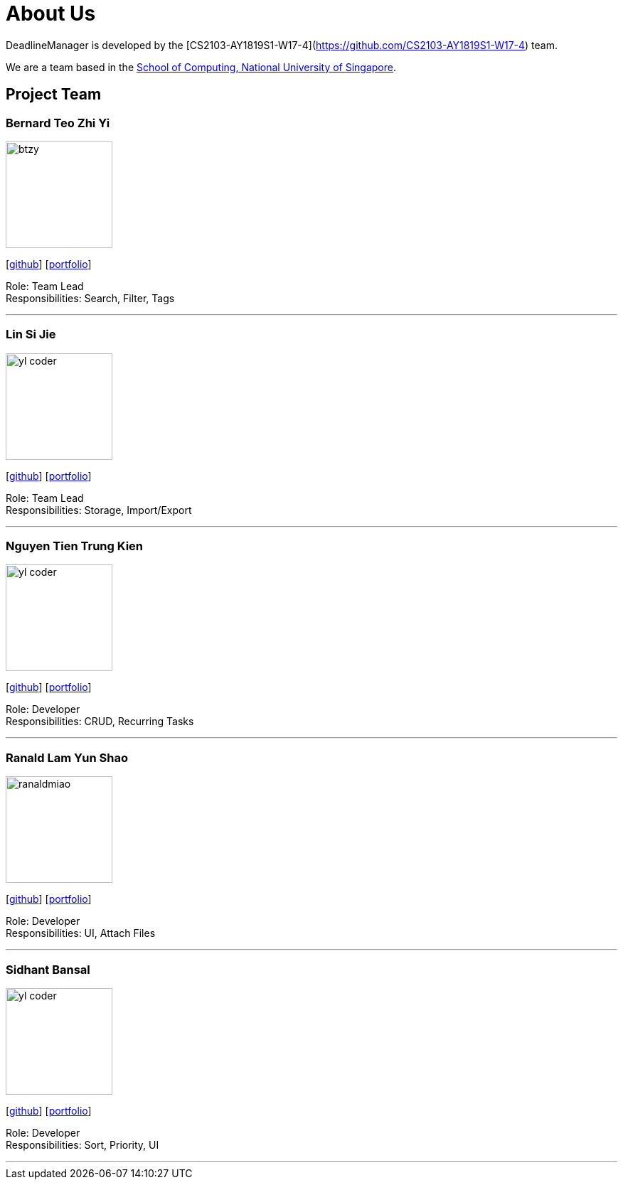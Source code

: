 = About Us
:site-section: AboutUs
:relfileprefix: team/
:imagesDir: images
:stylesDir: stylesheets

DeadlineManager is developed by the [CS2103-AY1819S1-W17-4](https://github.com/CS2103-AY1819S1-W17-4) team. +

We are a team based in the http://www.comp.nus.edu.sg[School of Computing, National University of Singapore].

== Project Team

=== Bernard Teo Zhi Yi
image::btzy.jpg[width="150", align="left"]
{empty}[http://github.com/btzy[github]] [<<btzy#, portfolio>>]

Role: Team Lead +
Responsibilities: Search, Filter, Tags

'''

=== Lin Si Jie
image::yl_coder.jpg[width="150", align="left"]
{empty}[http://github.com/sijie123[github]] [<<sijie123#, portfolio>>]

Role: Team Lead +
Responsibilities: Storage, Import/Export

'''

=== Nguyen Tien Trung Kien
image::yl_coder.jpg[width="150", align="left"]
{empty}[http://github.com/kc97ble[github]] [<<kc97ble#, portfolio>>]

Role: Developer +
Responsibilities: CRUD, Recurring Tasks

'''

=== Ranald Lam Yun Shao
image::ranaldmiao.png[width="150", align="left"]
{empty}[http://github.com/ranaldmiao[github]] [<<ranaldmiao#, portfolio>>]

Role: Developer +
Responsibilities: UI, Attach Files

'''

=== Sidhant Bansal
image::yl_coder.jpg[width="150", align="left"]
{empty}[http://github.com/sidhant007[github]] [<<sidhant007#, portfolio>>]

Role: Developer +
Responsibilities: Sort, Priority, UI

'''

